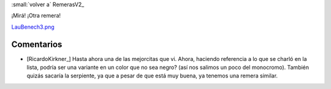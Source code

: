 
:small:`volver a` RemerasV2_

¡Mirá! ¡Otra remera!

`LauBenech3.png </wiki/RemerasV2/LauBenech3/attachment/168/LauBenech3.png>`_



Comentarios
-----------

* [RicardoKirkner_] Hasta ahora una de las mejorcitas que vi. Ahora, haciendo referencia a lo que se charló en la lista, podría ser una variante en un color que no sea negro? (así nos salimos un poco del monocromo). También quizás sacaría la serpiente, ya que a pesar de que está muy buena, ya tenemos una remera similar.



.. role:: small
   :class: small

